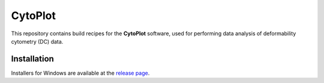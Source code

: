 CytoPlot
========

This repository contains build recipes for the **CytoPlot**
software, used for performing data analysis of deformability cytometry (DC)
data.


Installation
------------
Installers for Windows are available at the
`release page <https://github.com/Rivercyte/CytoPlot/releases>`__.
